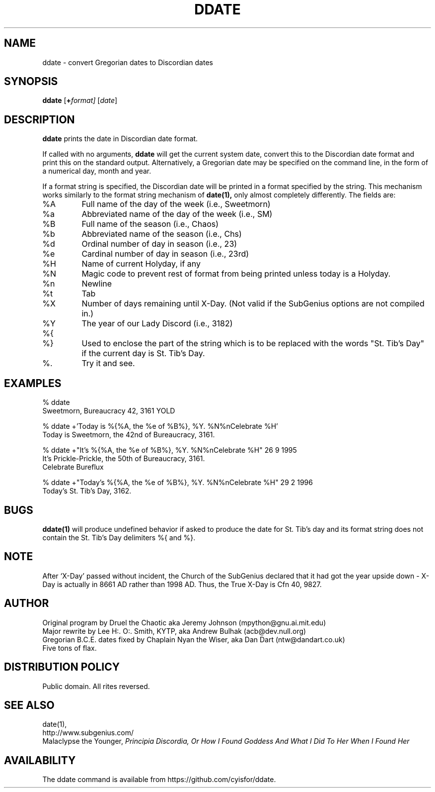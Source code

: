 .\" All Rites Reversed.  This file is in the PUBLIC DOMAIN.
.\" Kallisti.
.TH DDATE 1 "Bureaucracy 3161" "ddate" "Emperor Norton User Command"
.SH NAME
ddate \- convert Gregorian dates to Discordian dates
.SH SYNOPSIS
.B ddate
.RI [ \fB+\fPformat]
.RI [ date ]
.SH DESCRIPTION
.B ddate
prints the date in Discordian date format.
.PP
If called with no arguments,
.B ddate
will get the current system date, convert this to the Discordian
date format and print this on the standard output. Alternatively, a
Gregorian date may be specified on the command line, in the form of a numerical
day, month and year.
.PP
If a format string is specified, the Discordian date will be printed in
a format specified by the string. This mechanism works similarly to the
format string mechanism of
.B date(1),
only almost completely differently. The fields are:
.IP %A
Full name of the day of the week (i.e., Sweetmorn)
.IP %a
Abbreviated name of the day of the week (i.e., SM)
.IP %B
Full name of the season (i.e., Chaos)
.IP %b
Abbreviated name of the season (i.e., Chs)
.IP %d
Ordinal number of day in season (i.e., 23)
.IP %e
Cardinal number of day in season (i.e., 23rd)
.IP %H
Name of current Holyday, if any
.IP %N
Magic code to prevent rest of format from being printed unless today is
a Holyday.
.IP %n
Newline
.IP %t
Tab
.IP %X
Number of days remaining until X-Day. (Not valid if the SubGenius options
are not compiled in.)
.IP %Y
The year of our Lady Discord (i.e., 3182)
.IP %{
.IP %}
Used to enclose the part of the string which is to be replaced with the
words "St. Tib's Day" if the current day is St. Tib's Day.
.IP %\.
Try it and see.
.bp
.SH EXAMPLES
.nf
% ddate
.br
Sweetmorn, Bureaucracy 42, 3161 YOLD
.PP
% ddate +'Today is %{%A, the %e of %B%}, %Y. %N%nCelebrate %H'
.br
Today is Sweetmorn, the 42nd of Bureaucracy, 3161.
.PP
% ddate +"It's %{%A, the %e of %B%}, %Y. %N%nCelebrate %H" 26 9 1995
.br
It's Prickle-Prickle, the 50th of Bureaucracy, 3161.
.br
Celebrate Bureflux
.PP
% ddate +"Today's %{%A, the %e of %B%}, %Y. %N%nCelebrate %H" 29 2 1996
.br
Today's St. Tib's Day, 3162.
.br

.SH BUGS

.B ddate(1)
will produce undefined behavior if asked to produce the date for St. Tib's
day and its format string does not contain the St. Tib's Day delimiters
%{ and %}.

.SH NOTE

After `X-Day' passed without incident, the Church of the SubGenius
declared that it had got the year upside down - X-Day is actually in 8661 AD
rather than 1998 AD.  Thus, the True X-Day is Cfn 40, 9827.

.SH AUTHOR
.nh
Original program by Druel the Chaotic aka Jeremy Johnson (mpython@gnu.ai.mit.edu)
.br
Major rewrite by Lee H:. O:. Smith, KYTP, aka Andrew Bulhak (acb@dev.null.org)
.br
Gregorian B.C.E. dates fixed by Chaplain Nyan the Wiser, aka Dan Dart (ntw@dandart.co.uk)
.br
Five tons of flax.

.SH DISTRIBUTION POLICY

Public domain. All rites reversed.

.SH SEE ALSO

date(1),
.br
http://www.subgenius.com/
.br
Malaclypse the Younger,
.I "Principia Discordia, Or How I Found Goddess And What I Did To Her When I Found Her"

.SH AVAILABILITY
The ddate command is available from https://github.com/cyisfor/ddate.
